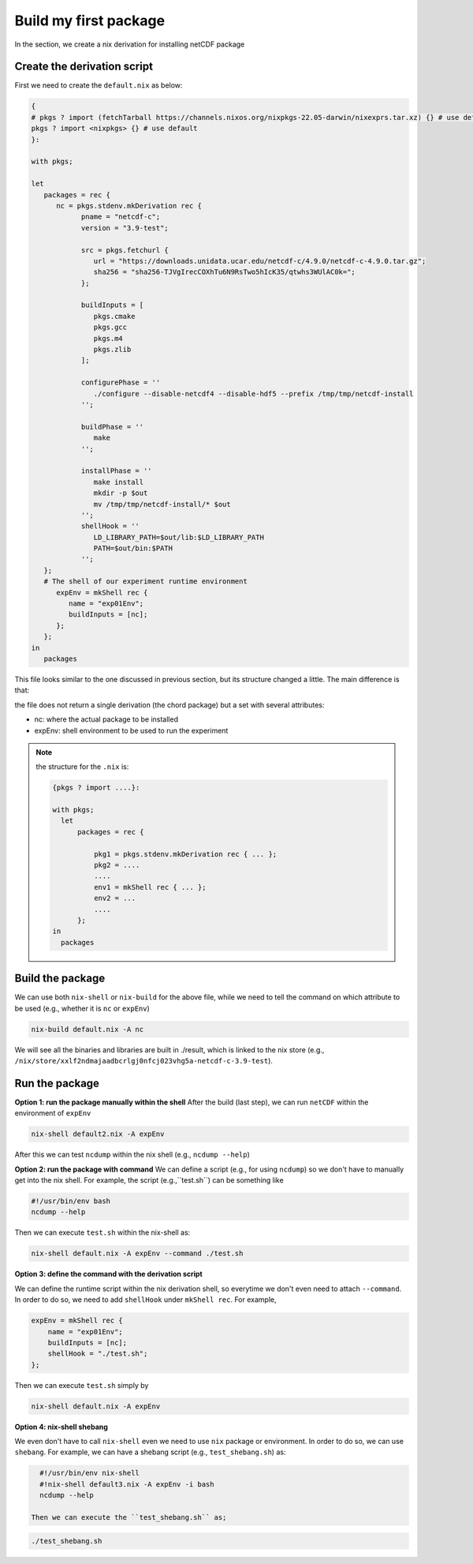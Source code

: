 Build my first package
=====

In the section, we create a nix derivation for installing netCDF package


Create the derivation script
*************

First we need to create the ``default.nix`` as below:

.. code-block:: bash

      { 
      # pkgs ? import (fetchTarball https://channels.nixos.org/nixpkgs-22.05-darwin/nixexprs.tar.xz) {} # use default
      pkgs ? import <nixpkgs> {} # use default
      }:

      with pkgs; 

      let
         packages = rec {
            nc = pkgs.stdenv.mkDerivation rec {
                  pname = "netcdf-c";
                  version = "3.9-test";

                  src = pkgs.fetchurl {
                     url = "https://downloads.unidata.ucar.edu/netcdf-c/4.9.0/netcdf-c-4.9.0.tar.gz";
                     sha256 = "sha256-TJVgIrecCOXhTu6N9RsTwo5hIcK35/qtwhs3WUlAC0k=";
                  };

                  buildInputs = [
                     pkgs.cmake
                     pkgs.gcc
                     pkgs.m4
                     pkgs.zlib
                  ];

                  configurePhase = ''
                     ./configure --disable-netcdf4 --disable-hdf5 --prefix /tmp/tmp/netcdf-install
                  '';

                  buildPhase = ''
                     make
                  '';

                  installPhase = ''
                     make install
                     mkdir -p $out
                     mv /tmp/tmp/netcdf-install/* $out
                  '';
                  shellHook = ''
                     LD_LIBRARY_PATH=$out/lib:$LD_LIBRARY_PATH
                     PATH=$out/bin:$PATH
                  '';
         };
         # The shell of our experiment runtime environment
            expEnv = mkShell rec {
               name = "exp01Env";
               buildInputs = [nc];
            };
         };
      in 
         packages 

This file looks similar to the one discussed in previous section, but its structure changed a little. The main difference is that:

the file does not return a single derivation (the chord package) but a set with several attributes:

- nc: where the actual package to be installed
- expEnv: shell environment to be used to run the experiment

.. note::

    the structure for the ``.nix`` is:
    
    .. code-block:: bash

        {pkgs ? import ....}:

        with pkgs;
          let
              packages = rec {
              
                  pkg1 = pkgs.stdenv.mkDerivation rec { ... };
                  pkg2 = ....
                  ....
                  env1 = mkShell rec { ... };
                  env2 = ...
                  ....
              };
        in 
          packages 


Build the package
*************

We can use both ``nix-shell`` or ``nix-build`` for the above file, while we need to tell the command on which attribute to be used (e.g., whether it is ``nc`` or ``expEnv``)

.. code-block:: bash

   nix-build default.nix -A nc

We will see all the binaries and libraries are built in ./result, which is linked to the nix store (e.g., ``/nix/store/xxlf2ndmajaadbcrlgj0nfcj023vhg5a-netcdf-c-3.9-test``).

Run the package
*************

**Option 1: run the package manually within the shell**
After the build (last step), we can run ``netCDF`` within the environment of ``expEnv``

.. code-block:: bash

   nix-shell default2.nix -A expEnv

After this we can test ``ncdump`` within the nix shell (e.g., ``ncdump --help``)

**Option 2: run the package with command**
We can define a script (e.g., for using ``ncdump``) so we don't have to manually get into the nix shell. For example, the script (e.g.,``test.sh``) can be something like

.. code-block:: bash

    #!/usr/bin/env bash
    ncdump --help

Then we can execute ``test.sh`` within the nix-shell as:

.. code-block:: bash

    nix-shell default.nix -A expEnv --command ./test.sh

**Option 3: define the command with the derivation script**

We can define the runtime script within the nix derivation shell, so everytime we don't even  need to attach ``--command``. 
In order to do so, we need to add ``shellHook`` under ``mkShell rec``. For example,

.. code-block:: bash

    expEnv = mkShell rec {
        name = "exp01Env";
        buildInputs = [nc];
        shellHook = "./test.sh";
    };

Then we can execute ``test.sh`` simply by

.. code-block:: bash

    nix-shell default.nix -A expEnv

  
**Option 4: nix-shell shebang**

We even don't have to call ``nix-shell`` even we need to use ``nix`` package or environment. In order to do so, we can use ``shebang``.
For example, we can have a shebang script (e.g., ``test_shebang.sh``) as:

.. code-block:: bash

    #!/usr/bin/env nix-shell
    #!nix-shell default3.nix -A expEnv -i bash
    ncdump --help
  
  Then we can execute the ``test_shebang.sh`` as;

.. code-block:: bash

    ./test_shebang.sh

    